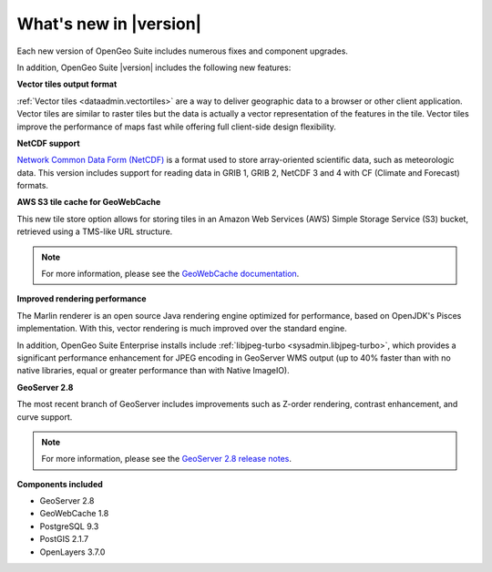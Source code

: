 .. _whatsnew:

What's new in |version|
=======================

Each new version of OpenGeo Suite includes numerous fixes and component upgrades.

In addition, OpenGeo Suite |version| includes the following new features:

**Vector tiles output format**

:ref:`Vector tiles <dataadmin.vectortiles>` are a way to deliver geographic data to a browser or other client application. Vector tiles are similar to raster tiles but the data is actually a vector representation of the features in the tile. Vector tiles improve the performance of maps fast while offering full client-side design flexibility. 

**NetCDF support**

`Network Common Data Form (NetCDF) <http://www.unidata.ucar.edu/software/netcdf/>`_ is a format used to store array-oriented scientific data, such as meteorologic data. This version includes support for reading data in GRIB 1, GRIB 2, NetCDF 3 and 4 with CF (Climate and Forecast) formats.

**AWS S3 tile cache for GeoWebCache**

This new tile store option allows for storing tiles in an Amazon Web Services (AWS) Simple Storage Service (S3) bucket, retrieved using a TMS-like URL structure.

.. note:: For more information, please see the `GeoWebCache documentation <http://suite.opengeo.org/docs/latest/geowebcache/configuration/storage.html>`_.

**Improved rendering performance**

The Marlin renderer is an open source Java rendering engine optimized for performance, based on OpenJDK's Pisces implementation. With this, vector rendering is much improved over the standard engine.

In addition, OpenGeo Suite Enterprise installs include :ref:`libjpeg-turbo <sysadmin.libjpeg-turbo>`, which provides a significant performance enhancement for JPEG encoding in GeoServer WMS output (up to 40% faster than with no native libraries, equal or greater performance than with Native ImageIO).

**GeoServer 2.8**

The most recent branch of GeoServer includes improvements such as Z-order rendering, contrast enhancement, and curve support.

.. note:: For more information, please see the `GeoServer 2.8 release notes <http://blog.geoserver.org/2015/09/30/geoserver-2-8-0-released/>`_.

**Components included**

* GeoServer 2.8
* GeoWebCache 1.8
* PostgreSQL 9.3
* PostGIS 2.1.7
* OpenLayers 3.7.0

